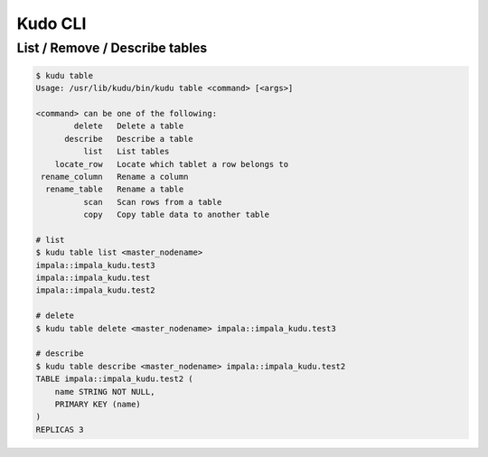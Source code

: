 Kudo CLI
########

List / Remove / Describe tables
===========

.. code-block:: bash

    $ kudu table
    Usage: /usr/lib/kudu/bin/kudu table <command> [<args>]

    <command> can be one of the following:
            delete   Delete a table
          describe   Describe a table
              list   List tables
        locate_row   Locate which tablet a row belongs to
     rename_column   Rename a column
      rename_table   Rename a table
              scan   Scan rows from a table
              copy   Copy table data to another table

    # list
    $ kudu table list <master_nodename>
    impala::impala_kudu.test3
    impala::impala_kudu.test
    impala::impala_kudu.test2

    # delete
    $ kudu table delete <master_nodename> impala::impala_kudu.test3

    # describe
    $ kudu table describe <master_nodename> impala::impala_kudu.test2
    TABLE impala::impala_kudu.test2 (
        name STRING NOT NULL,
        PRIMARY KEY (name)
    )
    REPLICAS 3
